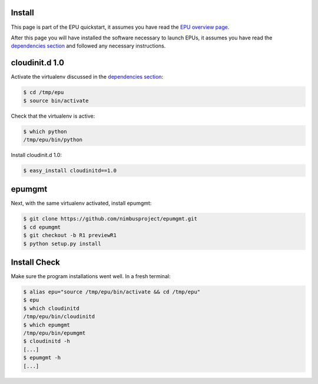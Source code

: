 =======
Install
=======

This page is part of the EPU quickstart, it assumes you have read the `EPU overview page <index.html>`_.

After this page you will have installed the software necessary to launch EPUs, it assumes you have read the `dependencies section <dependencies.html>`_ and followed any necessary instructions. 


===============
cloudinit.d 1.0
===============

Activate the virtualenv discussed in the `dependencies section <dependencies.html>`_:

.. code-block:: none

    $ cd /tmp/epu
    $ source bin/activate

Check that the virtualenv is active:

.. code-block:: none

    $ which python
    /tmp/epu/bin/python

Install cloudinit.d 1.0:

.. code-block:: none

    $ easy_install cloudinitd==1.0


=======
epumgmt
=======

Next, with the same virtualenv activated, install epumgmt:

.. code-block:: none

    $ git clone https://github.com/nimbusproject/epumgmt.git
    $ cd epumgmt
    $ git checkout -b R1 previewR1
    $ python setup.py install


=============
Install Check
=============

Make sure the program installations went well.  In a fresh terminal:

.. code-block:: none

    $ alias epu="source /tmp/epu/bin/activate && cd /tmp/epu"
    $ epu
    $ which cloudinitd
    /tmp/epu/bin/cloudinitd
    $ which epumgmt
    /tmp/epu/bin/epumgmt
    $ cloudinitd -h
    [...]
    $ epumgmt -h
    [...]
    



